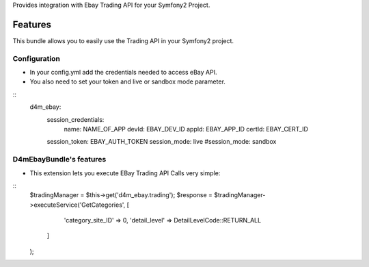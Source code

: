 Provides integration with Ebay Trading API for your Symfony2 Project.

Features
========

This bundle allows you to easily use the Trading API in your Symfony2 project.

Configuration
-------------

- In your config.yml add the credentials needed to access eBay API.
- You also need to set your token and live or sandbox mode parameter.
::
    d4m_ebay:
        session_credentials:
            name:   NAME_OF_APP
            devId:  EBAY_DEV_ID
            appId:  EBAY_APP_ID
            certId: EBAY_CERT_ID
        session_token:  EBAY_AUTH_TOKEN
        session_mode:   live
        #session_mode:  sandbox

D4mEbayBundle's features
------------------------

- This extension lets you execute EBay Trading API Calls very simple:
::
    $tradingManager = $this->get('d4m_ebay.trading');
    $response = $tradingManager->executeService('GetCategories', [
            'category_site_ID' => 0,
            'detail_level' => DetailLevelCode::RETURN_ALL
        ]
    );